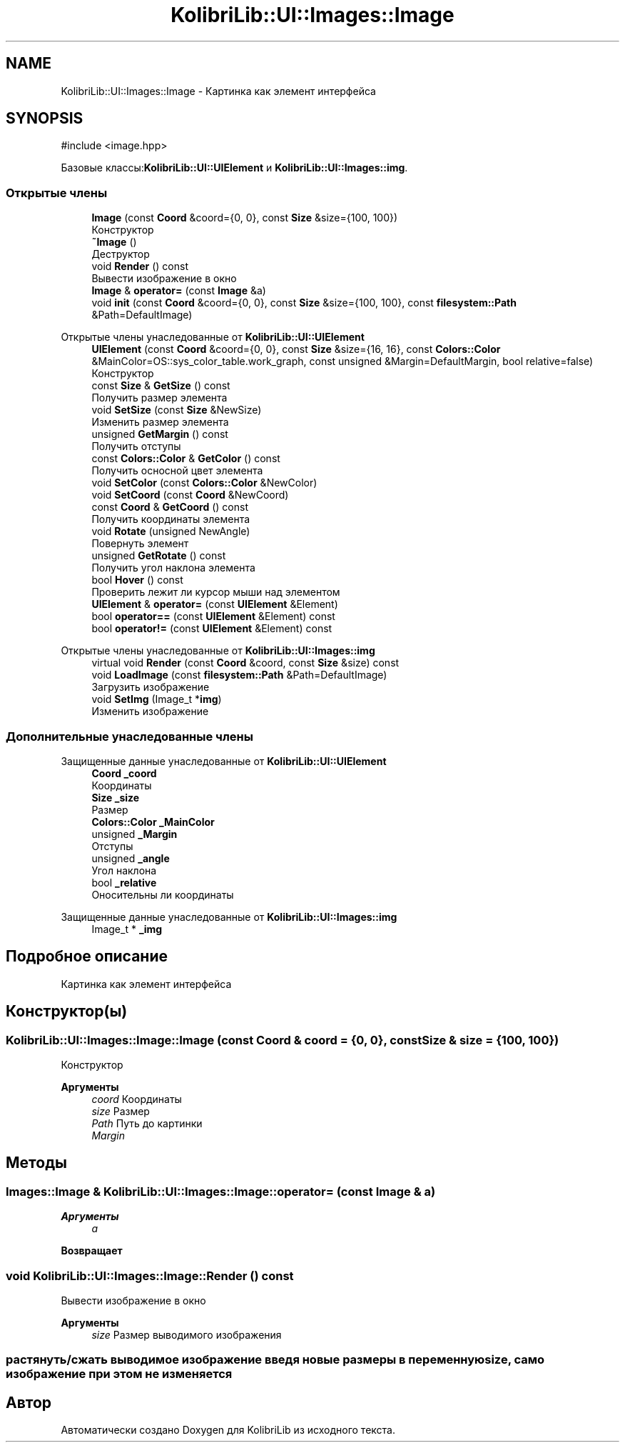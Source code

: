 .TH "KolibriLib::UI::Images::Image" 3 "KolibriLib" \" -*- nroff -*-
.ad l
.nh
.SH NAME
KolibriLib::UI::Images::Image \- Картинка как элемент интерфейса  

.SH SYNOPSIS
.br
.PP
.PP
\fR#include <image\&.hpp>\fP
.PP
Базовые классы:\fBKolibriLib::UI::UIElement\fP и \fBKolibriLib::UI::Images::img\fP\&.
.SS "Открытые члены"

.in +1c
.ti -1c
.RI "\fBImage\fP (const \fBCoord\fP &coord={0, 0}, const \fBSize\fP &size={100, 100})"
.br
.RI "Конструктор "
.ti -1c
.RI "\fB~Image\fP ()"
.br
.RI "Деструктор "
.ti -1c
.RI "void \fBRender\fP () const"
.br
.RI "Вывести изображение в окно "
.ti -1c
.RI "\fBImage\fP & \fBoperator=\fP (const \fBImage\fP &a)"
.br
.ti -1c
.RI "void \fBinit\fP (const \fBCoord\fP &coord={0, 0}, const \fBSize\fP &size={100, 100}, const \fBfilesystem::Path\fP &Path=DefaultImage)"
.br
.in -1c

Открытые члены унаследованные от \fBKolibriLib::UI::UIElement\fP
.in +1c
.ti -1c
.RI "\fBUIElement\fP (const \fBCoord\fP &coord={0, 0}, const \fBSize\fP &size={16, 16}, const \fBColors::Color\fP &MainColor=OS::sys_color_table\&.work_graph, const unsigned &Margin=DefaultMargin, bool relative=false)"
.br
.RI "Конструктор "
.ti -1c
.RI "const \fBSize\fP & \fBGetSize\fP () const"
.br
.RI "Получить размер элемента "
.ti -1c
.RI "void \fBSetSize\fP (const \fBSize\fP &NewSize)"
.br
.RI "Изменить размер элемента "
.ti -1c
.RI "unsigned \fBGetMargin\fP () const"
.br
.RI "Получить отступы "
.ti -1c
.RI "const \fBColors::Color\fP & \fBGetColor\fP () const"
.br
.RI "Получить осносной цвет элемента "
.ti -1c
.RI "void \fBSetColor\fP (const \fBColors::Color\fP &NewColor)"
.br
.ti -1c
.RI "void \fBSetCoord\fP (const \fBCoord\fP &NewCoord)"
.br
.ti -1c
.RI "const \fBCoord\fP & \fBGetCoord\fP () const"
.br
.RI "Получить координаты элемента "
.ti -1c
.RI "void \fBRotate\fP (unsigned NewAngle)"
.br
.RI "Повернуть элемент "
.ti -1c
.RI "unsigned \fBGetRotate\fP () const"
.br
.RI "Получить угол наклона элемента "
.ti -1c
.RI "bool \fBHover\fP () const"
.br
.RI "Проверить лежит ли курсор мыши над элементом "
.ti -1c
.RI "\fBUIElement\fP & \fBoperator=\fP (const \fBUIElement\fP &Element)"
.br
.ti -1c
.RI "bool \fBoperator==\fP (const \fBUIElement\fP &Element) const"
.br
.ti -1c
.RI "bool \fBoperator!=\fP (const \fBUIElement\fP &Element) const"
.br
.in -1c

Открытые члены унаследованные от \fBKolibriLib::UI::Images::img\fP
.in +1c
.ti -1c
.RI "virtual void \fBRender\fP (const \fBCoord\fP &coord, const \fBSize\fP &size) const"
.br
.ti -1c
.RI "void \fBLoadImage\fP (const \fBfilesystem::Path\fP &Path=DefaultImage)"
.br
.RI "Загрузить изображение "
.ti -1c
.RI "void \fBSetImg\fP (Image_t *\fBimg\fP)"
.br
.RI "Изменить изображение "
.in -1c
.SS "Дополнительные унаследованные члены"


Защищенные данные унаследованные от \fBKolibriLib::UI::UIElement\fP
.in +1c
.ti -1c
.RI "\fBCoord\fP \fB_coord\fP"
.br
.RI "Координаты "
.ti -1c
.RI "\fBSize\fP \fB_size\fP"
.br
.RI "Размер "
.ti -1c
.RI "\fBColors::Color\fP \fB_MainColor\fP"
.br
.ti -1c
.RI "unsigned \fB_Margin\fP"
.br
.RI "Отступы "
.ti -1c
.RI "unsigned \fB_angle\fP"
.br
.RI "Угол наклона "
.ti -1c
.RI "bool \fB_relative\fP"
.br
.RI "Оносительны ли координаты "
.in -1c

Защищенные данные унаследованные от \fBKolibriLib::UI::Images::img\fP
.in +1c
.ti -1c
.RI "Image_t * \fB_img\fP"
.br
.in -1c
.SH "Подробное описание"
.PP 
Картинка как элемент интерфейса 
.SH "Конструктор(ы)"
.PP 
.SS "KolibriLib::UI::Images::Image::Image (const \fBCoord\fP & coord = \fR{0, 0}\fP, const \fBSize\fP & size = \fR{100, 100}\fP)"

.PP
Конструктор 
.PP
\fBАргументы\fP
.RS 4
\fIcoord\fP Координаты 
.br
\fIsize\fP Размер 
.br
\fIPath\fP Путь до картинки 
.br
\fIMargin\fP 
.RE
.PP

.SH "Методы"
.PP 
.SS "\fBImages::Image\fP & KolibriLib::UI::Images::Image::operator= (const \fBImage\fP & a)"

.PP
\fBАргументы\fP
.RS 4
\fIa\fP 
.RE
.PP
\fBВозвращает\fP
.RS 4

.br
 
.RE
.PP

.SS "void KolibriLib::UI::Images::Image::Render () const"

.PP
Вывести изображение в окно 
.PP
\fBАргументы\fP
.RS 4
\fIsize\fP Размер выводимого изображения 
.RE
.PP
.SS "растянуть/сжать выводимое изображение введя новые размеры в переменную size, само изображение при этом не изменяется"


.SH "Автор"
.PP 
Автоматически создано Doxygen для KolibriLib из исходного текста\&.
